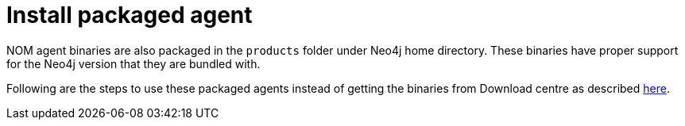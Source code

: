 = Install packaged agent
:description: this page describes the usage of bundled agent available in Neo4j package

NOM agent binaries are also packaged in the `products` folder under Neo4j home directory. These binaries have proper support for the Neo4j version that they are bundled with.

Following are the steps to use these packaged agents instead of getting the binaries from Download centre as described xref:./index.adoc#install[here].